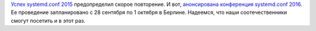 .. title: Анонсирован systemd.conf 2016
.. slug: Анонсирован-systemdconf-2016
.. date: 2016-04-19 11:54:06
.. tags: systemd
.. category: мероприятия
.. link:
.. description:
.. type: text
.. author: Peter Lemenkov

`Успех systemd.conf 2015 </content/Видео-с-systemdconf-2015>`__
предопределил скорое повторение. И вот, `анонсирована конференция
systemd.conf
2016 <http://0pointer.net/blog/announcing-systemdconf-2016.html>`__. Ее
проведение запланировано с 28 сентября по 1 октября в Берлине. Надеемся,
что наши соотечественники смогут посетить и в этот раз.
